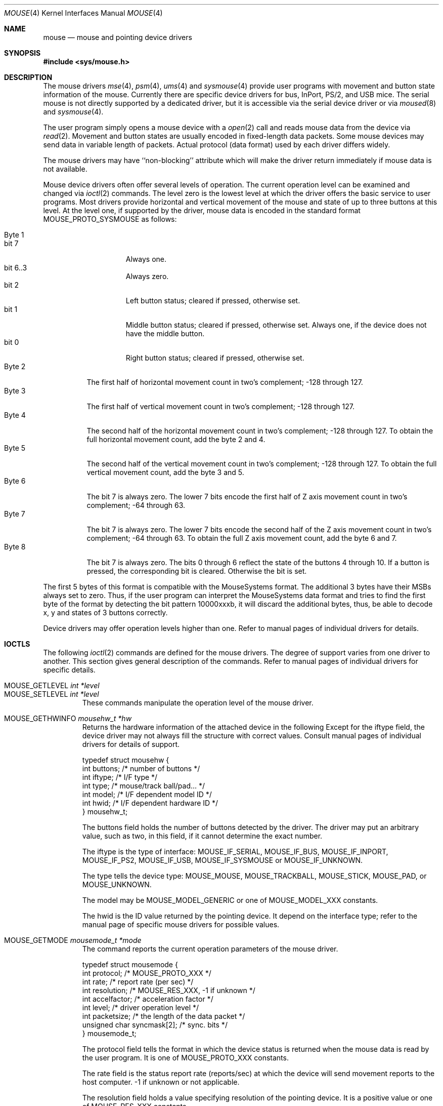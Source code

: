 .\"
.\" Copyright (c) 1997
.\" Kazutaka YOKOTA <yokota@zodiac.mech.utsunomiya-u.ac.jp>
.\" All rights reserved.
.\"
.\" Redistribution and use in source and binary forms, with or without
.\" modification, are permitted provided that the following conditions
.\" are met:
.\" 1. Redistributions of source code must retain the above copyright
.\"    notice, this list of conditions and the following disclaimer as
.\"    the first lines of this file unmodified.
.\" 2. Redistributions in binary form must reproduce the above copyright
.\"    notice, this list of conditions and the following disclaimer in the
.\"    documentation and/or other materials provided with the distribution.
.\"
.\" THIS SOFTWARE IS PROVIDED BY THE AUTHOR ``AS IS'' AND ANY EXPRESS OR
.\" IMPLIED WARRANTIES, INCLUDING, BUT NOT LIMITED TO, THE IMPLIED WARRANTIES
.\" OF MERCHANTABILITY AND FITNESS FOR A PARTICULAR PURPOSE ARE DISCLAIMED.
.\" IN NO EVENT SHALL THE AUTHOR BE LIABLE FOR ANY DIRECT, INDIRECT,
.\" INCIDENTAL, SPECIAL, EXEMPLARY, OR CONSEQUENTIAL DAMAGES (INCLUDING, BUT
.\" NOT LIMITED TO, PROCUREMENT OF SUBSTITUTE GOODS OR SERVICES; LOSS OF USE,
.\" DATA, OR PROFITS; OR BUSINESS INTERRUPTION) HOWEVER CAUSED AND ON ANY
.\" THEORY OF LIABILITY, WHETHER IN CONTRACT, STRICT LIABILITY, OR TORT
.\" (INCLUDING NEGLIGENCE OR OTHERWISE) ARISING IN ANY WAY OUT OF THE USE OF
.\" THIS SOFTWARE, EVEN IF ADVISED OF THE POSSIBILITY OF SUCH DAMAGE.
.\"
.\" $FreeBSD: releng/11.1/share/man/man4/mouse.4 267938 2014-06-26 21:46:14Z bapt $
.\"
.Dd December 3, 1997
.Dt MOUSE 4
.Os
.Sh NAME
.Nm mouse
.Nd mouse and pointing device drivers
.Sh SYNOPSIS
.In sys/mouse.h
.Sh DESCRIPTION
The mouse drivers
.Xr mse 4 ,
.Xr psm 4 ,
.Xr ums 4
and
.Xr sysmouse 4
provide user programs with movement and button state information of the mouse.
Currently there are specific device drivers for bus, InPort, PS/2, and USB mice.
The serial mouse is not directly supported by a dedicated driver, but
it is accessible via the serial device driver or via
.Xr moused 8
and
.Xr sysmouse 4 .
.Pp
The user program simply opens a mouse device with a
.Xr open 2
call and reads
mouse data from the device via
.Xr read 2 .
Movement and button states are usually encoded in fixed-length data packets.
Some mouse devices may send data in variable length of packets.
Actual protocol (data format) used by each driver differs widely.
.Pp
The mouse drivers may have ``non-blocking'' attribute which will make
the driver return immediately if mouse data is not available.
.Pp
Mouse device drivers often offer several levels of operation.
The current operation level can be examined and changed via
.Xr ioctl 2
commands.
The level zero is the lowest level at which the driver offers the basic
service to user programs.
Most drivers provide horizontal and vertical movement of the mouse
and state of up to three buttons at this level.
At the level one, if supported by the driver, mouse data is encoded
in the standard format
.Dv MOUSE_PROTO_SYSMOUSE
as follows:
.Pp
.Bl -tag -width Byte_1 -compact
.It Byte 1
.Bl -tag -width bit_7 -compact
.It bit 7
Always one.
.It bit 6..3
Always zero.
.It bit 2
Left button status; cleared if pressed, otherwise set.
.It bit 1
Middle button status; cleared if pressed, otherwise set.
Always one,
if the device does not have the middle button.
.It bit 0
Right button status; cleared if pressed, otherwise set.
.El
.It Byte 2
The first half of horizontal movement count in two's complement;
-128 through 127.
.It Byte 3
The first half of vertical movement count in two's complement;
-128 through 127.
.It Byte 4
The second half of the horizontal movement count in two's complement;
-128 through 127.
To obtain the full horizontal movement count, add
the byte 2 and 4.
.It Byte 5
The second half of the vertical movement count in two's complement;
-128 through 127.
To obtain the full vertical movement count, add
the byte 3 and 5.
.It Byte 6
The bit 7 is always zero.
The lower 7 bits encode the first half of
Z axis movement count in two's complement; -64 through 63.
.It Byte 7
The bit 7 is always zero.
The lower 7 bits encode the second half of
the Z axis movement count in two's complement; -64 through 63.
To obtain the full Z axis movement count, add the byte 6 and 7.
.It Byte 8
The bit 7 is always zero.
The bits 0 through 6 reflect the state
of the buttons 4 through 10.
If a button is pressed, the corresponding bit is cleared.
Otherwise
the bit is set.
.El
.Pp
The first 5 bytes of this format is compatible with the MouseSystems
format.
The additional 3 bytes have their MSBs always set to zero.
Thus, if the user program can interpret the MouseSystems data format and
tries to find the first byte of the format by detecting the bit pattern
10000xxxb,
it will discard the additional bytes, thus, be able to decode x, y
and states of 3 buttons correctly.
.Pp
Device drivers may offer operation levels higher than one.
Refer to manual pages of individual drivers for details.
.Sh IOCTLS
The following
.Xr ioctl 2
commands are defined for the mouse drivers.
The degree of support
varies from one driver to another.
This section gives general
description of the commands.
Refer to manual pages of individual drivers for specific details.
.Pp
.Bl -tag -width MOUSE -compact
.It Dv MOUSE_GETLEVEL Ar int *level
.It Dv MOUSE_SETLEVEL Ar int *level
These commands manipulate the operation level of the mouse driver.
.Pp
.It Dv MOUSE_GETHWINFO Ar mousehw_t *hw
Returns the hardware information of the attached device in the following
Except for the
.Dv iftype
field, the device driver may not always fill the structure with correct
values.
Consult manual pages of individual drivers for details of support.
.Bd -literal
typedef struct mousehw {
    int buttons;    /* number of buttons */
    int iftype;     /* I/F type */
    int type;       /* mouse/track ball/pad... */
    int model;      /* I/F dependent model ID */
    int hwid;       /* I/F dependent hardware ID */
} mousehw_t;
.Ed
.Pp
The
.Dv buttons
field holds the number of buttons detected by the driver.
The driver
may put an arbitrary value, such as two, in this field, if it cannot
determine the exact number.
.Pp
The
.Dv iftype
is the type of interface:
.Dv MOUSE_IF_SERIAL ,
.Dv MOUSE_IF_BUS ,
.Dv MOUSE_IF_INPORT ,
.Dv MOUSE_IF_PS2 ,
.Dv MOUSE_IF_USB ,
.Dv MOUSE_IF_SYSMOUSE
or
.Dv MOUSE_IF_UNKNOWN .
.Pp
The
.Dv type
tells the device type:
.Dv MOUSE_MOUSE ,
.Dv MOUSE_TRACKBALL ,
.Dv MOUSE_STICK ,
.Dv MOUSE_PAD ,
or
.Dv MOUSE_UNKNOWN .
.Pp
The
.Dv model
may be
.Dv MOUSE_MODEL_GENERIC
or one of
.Dv MOUSE_MODEL_XXX
constants.
.Pp
The
.Dv hwid
is the ID value returned by the pointing device.
It
depend on the interface type; refer to the manual page of
specific mouse drivers for possible values.
.Pp
.It Dv MOUSE_GETMODE Ar mousemode_t *mode
The command reports the current operation parameters of the mouse driver.
.Bd -literal
typedef struct mousemode {
    int protocol;    /* MOUSE_PROTO_XXX */
    int rate;        /* report rate (per sec) */
    int resolution;  /* MOUSE_RES_XXX, -1 if unknown */
    int accelfactor; /* acceleration factor */
    int level;       /* driver operation level */
    int packetsize;  /* the length of the data packet */
    unsigned char syncmask[2]; /* sync. bits */
} mousemode_t;
.Ed
.Pp
The
.Dv protocol
field tells the format in which the device status is returned
when the mouse data is read by the user program.
It is one of
.Dv MOUSE_PROTO_XXX
constants.
.Pp
The
.Dv rate
field is the status report rate (reports/sec) at which the device will send
movement reports to the host computer.
-1 if unknown or not applicable.
.Pp
The
.Dv resolution
field holds a value specifying resolution of the pointing device.
It is a positive value or one of
.Dv MOUSE_RES_XXX
constants.
.Pp
The
.Dv accelfactor
field holds a value to control acceleration feature.
It must be zero or greater.
If it is zero, acceleration is disabled.
.Pp
The
.Dv packetsize
field tells the length of the fixed-size data packet or the length
of the fixed part of the variable-length packet.
The size depends on the interface type, the device type and model, the
protocol and the operation level of the driver.
.Pp
The array
.Dv syncmask
holds a bit mask and pattern to detect the first byte of the
data packet.
.Dv syncmask[0]
is the bit mask to be ANDed with a byte.
If the result is equal to
.Dv syncmask[1] ,
the byte is likely to be the first byte of the data packet.
Note that this method of detecting the first byte is not 100% reliable,
thus, should be taken only as an advisory measure.
.Pp
.It Dv MOUSE_SETMODE Ar mousemode_t *mode
The command changes the current operation parameters of the mouse driver
as specified in
.Ar mode .
Only
.Dv rate ,
.Dv resolution ,
.Dv level
and
.Dv accelfactor
may be modifiable.
Setting values in the other field does not generate
error and has no effect.
.Pp
If you do not want to change the current setting of a field, put -1
there.
You may also put zero in
.Dv resolution
and
.Dv rate ,
and the default value for the fields will be selected.
.\" .Pp
.\" .It Dv MOUSE_GETVARS Ar mousevar_t *vars
.\" Get internal variables of the mouse driver.
.\" The variables which can be manipulated through these commands
.\" are specific to each driver.
.\" This command may not be supported by all drivers.
.\" .Bd -literal
.\" typedef struct mousevar {
.\"     int var[16];    /* internal variables */
.\" } mousevar_t;
.\" .Ed
.\" .Pp
.\" If the commands are supported, the first element of the array is
.\" filled with a signature value.
.\" Apart from the signature data, there is currently no standard concerning
.\" the other elements of the buffer.
.\" .Pp
.\" .It Dv MOUSE_SETVARS Ar mousevar_t *vars
.\" Get internal variables of the mouse driver.
.\" The first element of the array must be a signature value.
.\" This command may not be supported by all drivers.
.Pp
.It Dv MOUSE_READDATA Ar mousedata_t *data
The command reads the raw data from the device.
.Bd -literal
typedef struct mousedata {
    int len;        /* # of data in the buffer */
    int buf[16];    /* data buffer */
} mousedata_t;
.Ed
.Pp
The calling process must fill the
.Dv len
field with the number of bytes to be read into the buffer.
This command may not be supported by all drivers.
.Pp
.It Dv MOUSE_READSTATE Ar mousedata_t *state
The command reads the raw state data from the device.
It uses the same structure as above.
This command may not be supported by all drivers.
.Pp
.It Dv MOUSE_GETSTATUS Ar mousestatus_t *status
The command returns the current state of buttons and
movement counts in the following structure.
.Bd -literal
typedef struct mousestatus {
    int flags;      /* state change flags */
    int button;     /* button status */
    int obutton;    /* previous button status */
    int dx;         /* x movement */
    int dy;         /* y movement */
    int dz;         /* z movement */
} mousestatus_t;
.Ed
.Pp
The
.Dv button
and
.Dv obutton
fields hold the current and the previous state of the mouse buttons.
When a button is pressed, the corresponding bit is set.
The mouse drivers may support up to 31 buttons with the bit 0 through 31.
Few button bits are defined as
.Dv MOUSE_BUTTON1DOWN
through
.Dv MOUSE_BUTTON8DOWN .
The first three buttons correspond to left, middle and right buttons.
.Pp
If the state of the button has changed since the last
.Dv MOUSE_GETSTATUS
call, the corresponding bit in the
.Dv flags
field will be set.
If the mouse has moved since the last call, the
.Dv MOUSE_POSCHANGED
bit in the
.Dv flags
field will also be set.
.Pp
The other fields hold movement counts since the last
.Dv MOUSE_GETSTATUS
call.
The internal counters will be reset after every call to this
command.
.El
.Sh FILES
.Bl -tag -width /dev/sysmouseXX -compact
.It Pa /dev/cuau%d
serial ports
.It Pa /dev/mse%d
bus and InPort mouse device
.It Pa /dev/psm%d
PS/2 mouse device
.It Pa /dev/sysmouse
virtual mouse device
.It Pa /dev/ums%d
USB mouse device
.El
.Sh SEE ALSO
.Xr ioctl 2 ,
.Xr mse 4 ,
.Xr psm 4 ,
.Xr sysmouse 4 ,
.Xr ums 4 ,
.Xr moused 8
.\".Sh HISTORY
.Sh AUTHORS
This manual page was written by
.An Kazutaka Yokota Aq Mt yokota@FreeBSD.org .
